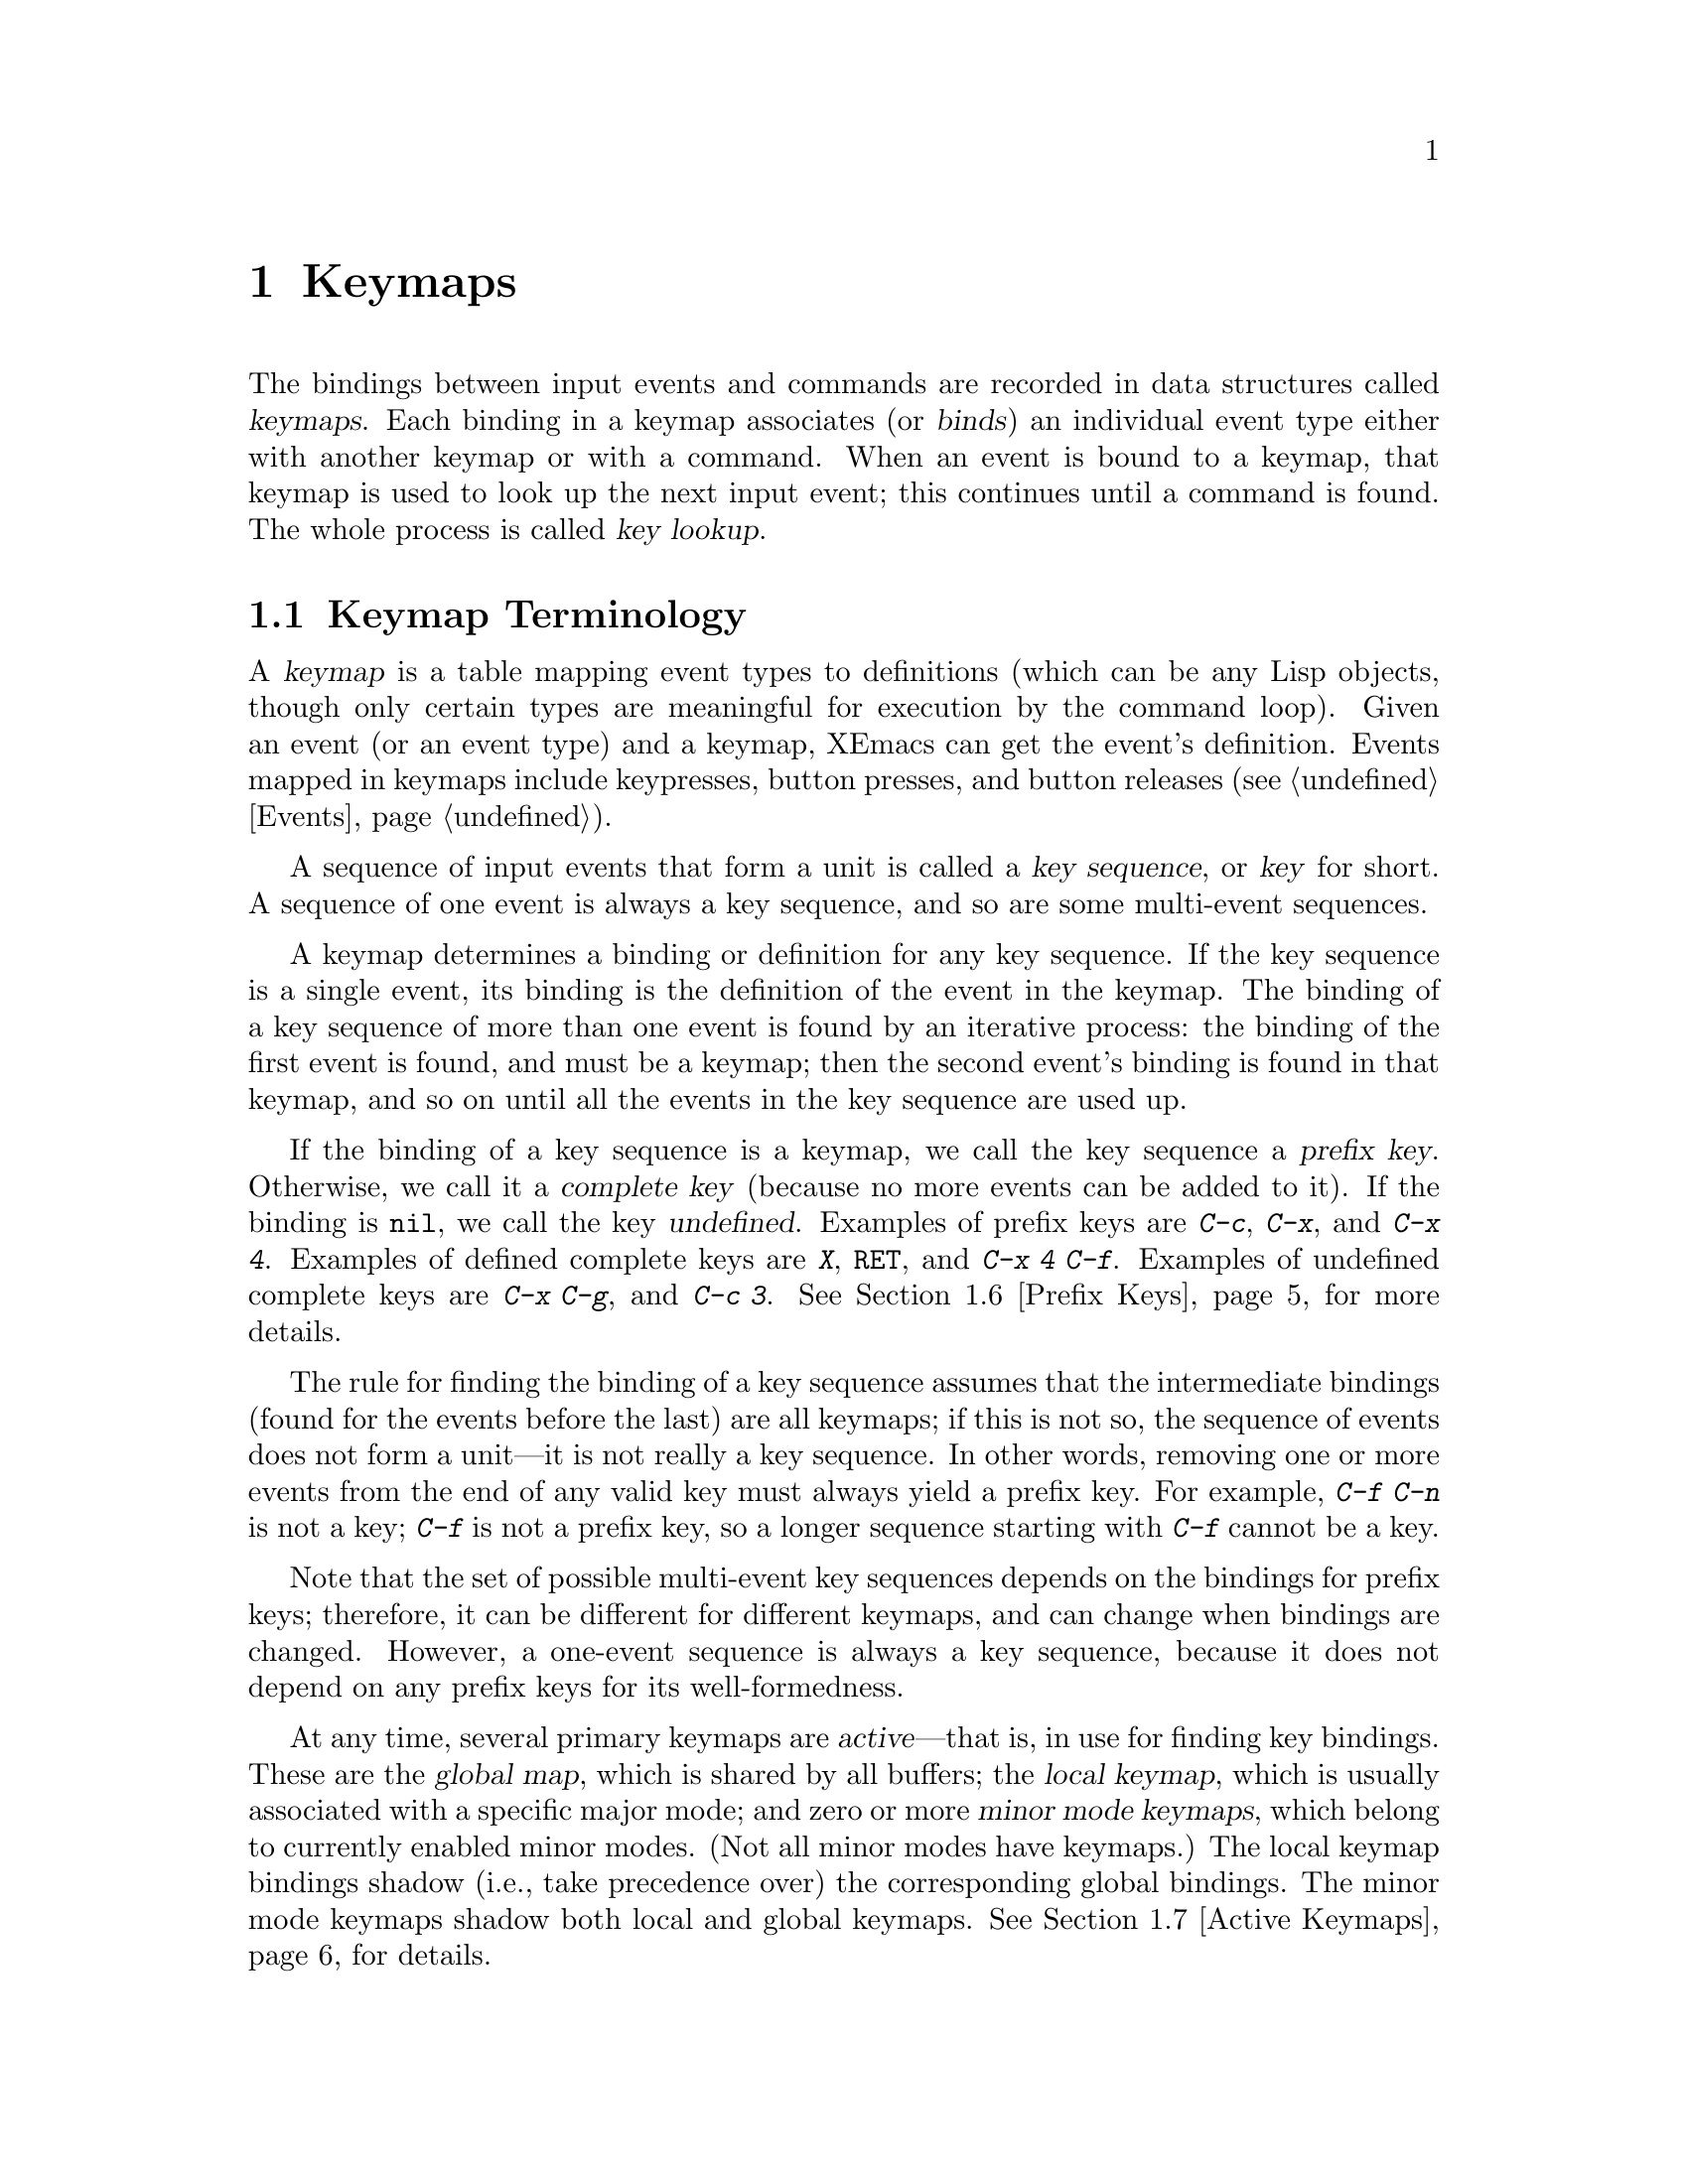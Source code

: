 @c -*-texinfo-*-
@c This is part of the XEmacs Lisp Reference Manual.
@c Copyright (C) 1990, 1991, 1992, 1993, 1994 Free Software Foundation, Inc.
@c Copyright (C) 1996 Ben Wing.
@c See the file lispref.texi for copying conditions.
@setfilename ../../info/keymaps.info
@node Keymaps, Menus, Command Loop, Top
@chapter Keymaps
@cindex keymap

@c This section is largely different from the one in FSF Emacs.

  The bindings between input events and commands are recorded in data
structures called @dfn{keymaps}.  Each binding in a keymap associates
(or @dfn{binds}) an individual event type either with another keymap or
with a command.  When an event is bound to a keymap, that keymap is
used to look up the next input event; this continues until a command
is found.  The whole process is called @dfn{key lookup}.

@menu
* Keymap Terminology::       Definitions of terms pertaining to keymaps.
* Format of Keymaps::        What a keymap looks like as a Lisp object.
* Creating Keymaps::         Functions to create and copy keymaps.
* Inheritance and Keymaps::  How one keymap can inherit the bindings
                                of another keymap.
* Key Sequences::            How to specify key sequences.
* Prefix Keys::              Defining a key with a keymap as its definition.
* Active Keymaps::           Each buffer has a local keymap
                                to override the standard (global) bindings.
                                A minor mode can also override them.
* Key Lookup::               How extracting elements from keymaps works.
* Functions for Key Lookup:: How to request key lookup.
* Changing Key Bindings::    Redefining a key in a keymap.
* Key Binding Commands::     Interactive interfaces for redefining keys.
* Scanning Keymaps::         Looking through all keymaps, for printing help.
* Other Keymap Functions::   Miscellaneous keymap functions.
@end menu

@node Keymap Terminology
@section Keymap Terminology
@cindex key
@cindex keystroke
@cindex key binding
@cindex binding of a key
@cindex complete key
@cindex undefined key

  A @dfn{keymap} is a table mapping event types to definitions (which
can be any Lisp objects, though only certain types are meaningful for
execution by the command loop).  Given an event (or an event type) and a
keymap, XEmacs can get the event's definition.  Events mapped in keymaps
include keypresses, button presses, and button releases
(@pxref{Events}).

  A sequence of input events that form a unit is called a
@dfn{key sequence}, or @dfn{key} for short.  A sequence of one event
is always a key sequence, and so are some multi-event sequences.

  A keymap determines a binding or definition for any key sequence.  If
the key sequence is a single event, its binding is the definition of the
event in the keymap.  The binding of a key sequence of more than one
event is found by an iterative process: the binding of the first event
is found, and must be a keymap; then the second event's binding is found
in that keymap, and so on until all the events in the key sequence are
used up.

  If the binding of a key sequence is a keymap, we call the key sequence
a @dfn{prefix key}.  Otherwise, we call it a @dfn{complete key} (because
no more events can be added to it).  If the binding is @code{nil},
we call the key @dfn{undefined}.  Examples of prefix keys are @kbd{C-c},
@kbd{C-x}, and @kbd{C-x 4}.  Examples of defined complete keys are
@kbd{X}, @key{RET}, and @kbd{C-x 4 C-f}.  Examples of undefined complete
keys are @kbd{C-x C-g}, and @kbd{C-c 3}.  @xref{Prefix Keys}, for more
details.

  The rule for finding the binding of a key sequence assumes that the
intermediate bindings (found for the events before the last) are all
keymaps; if this is not so, the sequence of events does not form a
unit---it is not really a key sequence.  In other words, removing one or
more events from the end of any valid key must always yield a prefix
key.  For example, @kbd{C-f C-n} is not a key; @kbd{C-f} is not a prefix
key, so a longer sequence starting with @kbd{C-f} cannot be a key.

  Note that the set of possible multi-event key sequences depends on the
bindings for prefix keys; therefore, it can be different for different
keymaps, and can change when bindings are changed.  However, a one-event
sequence is always a key sequence, because it does not depend on any
prefix keys for its well-formedness.

  At any time, several primary keymaps are @dfn{active}---that is, in
use for finding key bindings.  These are the @dfn{global map}, which is
shared by all buffers; the @dfn{local keymap}, which is usually
associated with a specific major mode; and zero or more @dfn{minor mode
keymaps}, which belong to currently enabled minor modes.  (Not all minor
modes have keymaps.)  The local keymap bindings shadow (i.e., take
precedence over) the corresponding global bindings.  The minor mode
keymaps shadow both local and global keymaps.  @xref{Active Keymaps},
for details.

@node Format of Keymaps
@section Format of Keymaps
@cindex format of keymaps
@cindex keymap format

  A keymap is a primitive type that associates events with their
bindings.  Note that this is different from Emacs 18 and FSF Emacs,
where keymaps are lists.

@defun keymapp object
This function returns @code{t} if @var{object} is a keymap, @code{nil}
otherwise.
@end defun

@node Creating Keymaps
@section Creating Keymaps
@cindex creating keymaps

  Here we describe the functions for creating keymaps.

@defun make-keymap &optional name
This function constructs and returns a new keymap object.  All entries
in it are @code{nil}, meaning ``command undefined''.

Optional argument @var{name} specifies a name to assign to the keymap,
as in @code{set-keymap-name}.  This name is only a debugging
convenience; it is not used except when printing the keymap.
@end defun

@defun make-sparse-keymap &optional name
This function constructs and returns a new keymap object.  All entries
in it are @code{nil}, meaning ``command undefined''.  The only
difference between this function and @code{make-keymap} is that this
function returns a ``smaller'' keymap (one that is expected to contain
fewer entries).  As keymaps dynamically resize, this distinction is not
great.

Optional argument @var{name} specifies a name to assign to the keymap,
as in @code{set-keymap-name}.  This name is only a debugging
convenience; it is not used except when printing the keymap.
@end defun

@defun set-keymap-name keymap new-name
This function assigns a ``name'' to a keymap.  The name is only a
debugging convenience; it is not used except when printing the keymap.
@end defun

@defun keymap-name keymap
This function returns the ``name'' of a keymap, as assigned using
@code{set-keymap-name}.
@end defun

@defun copy-keymap keymap
This function returns a copy of @var{keymap}.  Any keymaps that
appear directly as bindings in @var{keymap} are also copied recursively,
and so on to any number of levels.  However, recursive copying does not
take place when the definition of a character is a symbol whose function
definition is a keymap; the same symbol appears in the new copy.

@example
@group
(setq map (copy-keymap (current-local-map)))
@result{} #<keymap 3 entries 0x21f80>
@end group

@group
(eq map (current-local-map))
    @result{} nil
@end group
@ignore @c Doesn't work!
@group
(equal map (current-local-map))
    @result{} t
@end group
@end ignore
@end example
@end defun

@node Inheritance and Keymaps
@section Inheritance and Keymaps
@cindex keymap inheritance
@cindex inheriting a keymap's bindings
@cindex keymap parent
@cindex parent of a keymap

  A keymap can inherit the bindings of other keymaps.  The other
keymaps are called the keymap's @dfn{parents}, and are set with
@code{set-keymap-parents}.  When searching for a binding for a key
sequence in a particular keymap, that keymap itself will first be
searched; then, if no binding was found in the map and it has parents,
the first parent keymap will be searched; then that keymap's parent will
be searched, and so on, until either a binding for the key sequence is
found, or a keymap without a parent is encountered.  At this point,
the search will continue with the next parent of the most recently
encountered keymap that has another parent, etc.  Essentially, a
depth-first search of all the ancestors of the keymap is conducted.

@code{(current-global-map)} is the default parent of all keymaps.

@defun set-keymap-parents keymap parents
This function sets the parent keymaps of @var{keymap} to the list
@var{parents}.

If you change the bindings in one of the keymaps in @var{parents} using
@code{define-key} or other key-binding functions, these changes are
visible in @var{keymap} unless shadowed by bindings in that map or in
earlier-searched ancestors.  The converse is not true: if you use
@code{define-key} to change @var{keymap}, that affects the bindings in
that map, but has no effect on any of the keymaps in @var{parents}.
@end defun

@defun keymap-parents keymap
This function returns the list of parent keymaps of @var{keymap}, or
@code{nil} if @var{keymap} has no parents.
@end defun

  As an alternative to specifying a parent, you can also specify a
@dfn{default binding} that is used whenever a key is not otherwise bound
in the keymap.  This is useful for terminal emulators, for example,
which may want to trap all keystrokes and pass them on in some modified
format.  Note that if you specify a default binding for a keymap,
neither the keymap's parents nor the current global map are searched for
key bindings.

@defun set-keymap-default-binding keymap command
This function sets the default binding of @var{keymap} to @var{command},
or @code{nil} if no default is desired.
@end defun

@defun keymap-default-binding keymap
This function returns the default binding of @var{keymap}, or @code{nil}
if it has none.
@end defun

@node Key Sequences
@section Key Sequences
@cindex key sequences

  Contrary to popular belief, the world is not @sc{ascii}.  When running
under a window manager, XEmacs can tell the difference between, for
example, the keystrokes @kbd{control-h}, @kbd{control-shift-h}, and
@kbd{backspace}.  You can, in fact, bind different commands to each of
these.

  A @dfn{key sequence} is a set of keystrokes.  A @dfn{keystroke} is a
keysym and some set of modifiers (such as @key{CONTROL} and @key{META}).
A @dfn{keysym} is what is printed on the keys on your keyboard.

  A keysym may be represented by a symbol, or (if and only if it is
equivalent to an @sc{ascii} character in the range 32 - 255) by a
character or its equivalent @sc{ascii} code.  The @kbd{A} key may be
represented by the symbol @code{A}, the character @code{?A}, or by the
number 65.  The @kbd{break} key may be represented only by the symbol
@code{break}.

  A keystroke may be represented by a list: the last element of the list
is the key (a symbol, character, or number, as above) and the preceding
elements are the symbolic names of modifier keys (@key{CONTROL},
@key{META}, @key{SUPER}, @key{HYPER}, @key{ALT}, and @key{SHIFT}).
Thus, the sequence @kbd{control-b} is represented by the forms
@code{(control b)}, @code{(control ?b)}, and @code{(control 98)}.  A
keystroke may also be represented by an event object, as returned by the
@code{next-command-event} and @code{read-key-sequence} functions.

  Note that in this context, the keystroke @kbd{control-b} is @emph{not}
represented by the number 2 (the @sc{ascii} code for @samp{^B}) or the
character @code{?\^B}.  See below.

  The @key{SHIFT} modifier is somewhat of a special case.  You should
not (and cannot) use @code{(meta shift a)} to mean @code{(meta A)},
since for characters that have @sc{ascii} equivalents, the state of the
shift key is implicit in the keysym (@samp{a} vs. @samp{A}).  You also
cannot say @code{(shift =)} to mean @code{+}, as that sort of thing
varies from keyboard to keyboard.  The @key{SHIFT} modifier is for use
only with characters that do not have a second keysym on the same key,
such as @code{backspace} and @code{tab}.

  A key sequence is a vector of keystrokes.  As a degenerate case,
elements of this vector may also be keysyms if they have no modifiers.
That is, the @kbd{A} keystroke is represented by all of these forms:

@example
        A       ?A      65      (A)     (?A)    (65)
        [A]     [?A]    [65]    [(A)]   [(?A)]  [(65)]
@end example

the @kbd{control-a} keystroke is represented by these forms:

@example
        (control A)     (control ?A)    (control 65)
        [(control A)]   [(control ?A)]  [(control 65)]
@end example

the key sequence @kbd{control-c control-a} is represented by these
forms:

@example
        [(control c) (control a)]       [(control ?c) (control ?a)]
        [(control 99) (control 65)]     etc.
@end example

  Mouse button clicks work just like keypresses: @code{(control
button1)} means pressing the left mouse button while holding down the
control key.  @code{[(control c) (shift button3)]} means
@kbd{control-c}, hold @key{SHIFT}, click right.

  Commands may be bound to the mouse-button up-stroke rather than the
down-stroke as well.  @code{button1} means the down-stroke, and
@code{button1up} means the up-stroke.  Different commands may be bound
to the up and down strokes, though that is probably not what you want,
so be careful.

  For backward compatibility, a key sequence may also be represented by
a string.  In this case, it represents the key sequence(s) that would
produce that sequence of @sc{ascii} characters in a purely @sc{ascii}
world.  For example, a string containing the @sc{ascii} backspace
character, @code{"\^H"}, would represent two key sequences:
@code{(control h)} and @code{backspace}.  Binding a command to this will
actually bind both of those key sequences.  Likewise for the following
pairs:

@example
                control h       backspace
                control i       tab
                control m       return
                control j       linefeed
                control [       escape
                control @@      control space
@end example

  After binding a command to two key sequences with a form like

@example
        (define-key global-map "\^X\^I" 'command-1)
@end example

@noindent
it is possible to redefine only one of those sequences like so:

@example
        (define-key global-map [(control x) (control i)] 'command-2)
        (define-key global-map [(control x) tab] 'command-3)
@end example

  Of course, all of this applies only when running under a window
system.  If you're talking to XEmacs through a @sc{tty} connection, you
don't get any of these features.

@defun event-matches-key-specifier-p event key-specifier
This function returns non-@code{nil} if @var{event} matches
@var{key-specifier}, which can be any valid form representing a key
sequence.  This can be useful, e.g., to determine if the user pressed
@code{help-char} or @code{quit-char}.
@end defun

@node Prefix Keys
@section Prefix Keys
@cindex prefix key

  A @dfn{prefix key} has an associated keymap that defines what to do
with key sequences that start with the prefix key.  For example,
@kbd{C-x} is a prefix key, and it uses a keymap that is also stored in
the variable @code{ctl-x-map}.  Here is a list of the standard prefix
keys of XEmacs and their keymaps:

@itemize @bullet
@item
@cindex @kbd{C-h}
@code{help-map} is used for events that follow @kbd{C-h}.

@item
@cindex @kbd{C-c}
@vindex mode-specific-map
@code{mode-specific-map} is for events that follow @kbd{C-c}.  This
map is not actually mode specific; its name was chosen to be informative
for the user in @kbd{C-h b} (@code{display-bindings}), where it
describes the main use of the @kbd{C-c} prefix key.

@item
@cindex @kbd{C-x}
@vindex ctl-x-map
@findex Control-X-prefix
@code{ctl-x-map} is the map used for events that follow @kbd{C-x}.  This
map is also the function definition of @code{Control-X-prefix}.

@item
@cindex @kbd{C-x 4}
@vindex ctl-x-4-map
@code{ctl-x-4-map} is used for events that follow @kbd{C-x 4}.

@c Emacs 19 feature
@item
@cindex @kbd{C-x 5}
@vindex ctl-x-5-map
@code{ctl-x-5-map} is used for events that follow @kbd{C-x 5}.

@c Emacs 19 feature
@item
@cindex @kbd{C-x n}
@cindex @kbd{C-x r}
@cindex @kbd{C-x a}
The prefix keys @kbd{C-x n}, @kbd{C-x r} and @kbd{C-x a} use keymaps
that have no special name.

@item
@vindex esc-map
@findex ESC-prefix
@code{esc-map} is an evil hack that is present for compatibility
purposes with Emacs 18.  Defining a key in @code{esc-map} is equivalent
to defining the same key in @code{global-map} but with the @key{META}
prefix added.  You should @emph{not} use this in your code. (This map is
also the function definition of @code{ESC-prefix}.)
@end itemize

  The binding of a prefix key is the keymap to use for looking up the
events that follow the prefix key.  (It may instead be a symbol whose
function definition is a keymap.  The effect is the same, but the symbol
serves as a name for the prefix key.)  Thus, the binding of @kbd{C-x} is
the symbol @code{Control-X-prefix}, whose function definition is the
keymap for @kbd{C-x} commands.  (The same keymap is also the value of
@code{ctl-x-map}.)

  Prefix key definitions can appear in any active keymap.  The
definitions of @kbd{C-c}, @kbd{C-x}, @kbd{C-h} and @key{ESC} as prefix
keys appear in the global map, so these prefix keys are always
available.  Major and minor modes can redefine a key as a prefix by
putting a prefix key definition for it in the local map or the minor
mode's map.  @xref{Active Keymaps}.

  If a key is defined as a prefix in more than one active map, then its
various definitions are in effect merged: the commands defined in the
minor mode keymaps come first, followed by those in the local map's
prefix definition, and then by those from the global map.

  In the following example, we make @kbd{C-p} a prefix key in the local
keymap, in such a way that @kbd{C-p} is identical to @kbd{C-x}.  Then
the binding for @kbd{C-p C-f} is the function @code{find-file}, just
like @kbd{C-x C-f}.  The key sequence @kbd{C-p 6} is not found in any
active keymap.

@example
@group
(use-local-map (make-sparse-keymap))
    @result{} nil
@end group
@group
(local-set-key "\C-p" ctl-x-map)
    @result{} nil
@end group
@group
(key-binding "\C-p\C-f")
    @result{} find-file
@end group

@group
(key-binding "\C-p6")
    @result{} nil
@end group
@end example

@defun define-prefix-command symbol &optional mapvar
@cindex prefix command
This function defines @var{symbol} as a prefix command: it creates a
keymap and stores it as @var{symbol}'s function definition.
Storing the symbol as the binding of a key makes the key a prefix key
that has a name.  If optional argument @var{mapvar} is not specified,
it also sets @var{symbol} as a variable, to have the keymap as its
value. (If @var{mapvar} is given and is not @code{t}, its value is
stored as the value of @var{symbol}.) The function returns @var{symbol}.

  In Emacs version 18, only the function definition of @var{symbol} was
set, not the value as a variable.
@end defun

@node Active Keymaps
@section Active Keymaps
@cindex active keymap
@cindex global keymap
@cindex local keymap

  XEmacs normally contains many keymaps; at any given time, just a few of
them are @dfn{active} in that they participate in the interpretation
of user input.  These are the global keymap, the current buffer's
local keymap, and the keymaps of any enabled minor modes.

  The @dfn{global keymap} holds the bindings of keys that are defined
regardless of the current buffer, such as @kbd{C-f}.  The variable
@code{global-map} holds this keymap, which is always active.

  Each buffer may have another keymap, its @dfn{local keymap}, which may
contain new or overriding definitions for keys.  The current buffer's
local keymap is always active except when @code{overriding-local-map} or
@code{overriding-terminal-local-map} overrides it.  Extents and text
properties can specify an alternative local map for certain parts of the
buffer; see @ref{Extents and Events}.

  Each minor mode may have a keymap; if it does, the keymap is active
when the minor mode is enabled.

  The variable @code{overriding-local-map} and
@code{overriding-terminal-local-map}, if non-@code{nil}, specify other
local keymaps that override the buffer's local map and all the minor
mode keymaps.

  All the active keymaps are used together to determine what command to
execute when a key is entered.  XEmacs searches these maps one by one, in
order of decreasing precedence, until it finds a binding in one of the maps.

  More specifically:

  For key-presses, the order of keymaps searched is:

@itemize @bullet
@item
the @code{keymap} property of any extent(s) or text properties at point;
@item
any applicable minor-mode maps;
@item
the current local map of the current buffer;
@item
the current global map.
@end itemize

  For mouse-clicks, the order of keymaps searched is:

@itemize @bullet
@item
the current local map of the @code{mouse-grabbed-buffer} if any;
@item
the @code{keymap} property of any extent(s) at the position of the click
(this includes modeline extents);
@item
the @code{modeline-map} of the buffer corresponding to the modeline
under the mouse (if the click happened over a modeline);
@item
the value of @code{toolbar-map} in the current buffer (if the click
happened over a toolbar);
@item
the current local map of the buffer under the mouse (does not
apply to toolbar clicks);
@item
any applicable minor-mode maps;
@item
the current global map.
@end itemize

  Note that if @code{overriding-local-map} or
@code{overriding-terminal-local-map} is non-@code{nil}, @emph{only}
those two maps and the current global map are searched.

  The procedure for searching a single keymap is called
@dfn{key lookup}; see @ref{Key Lookup}.

@cindex major mode keymap
  Since every buffer that uses the same major mode normally uses the
same local keymap, you can think of the keymap as local to the mode.  A
change to the local keymap of a buffer (using @code{local-set-key}, for
example) is seen also in the other buffers that share that keymap.

  The local keymaps that are used for Lisp mode, C mode, and several
other major modes exist even if they have not yet been used.  These
local maps are the values of the variables @code{lisp-mode-map},
@code{c-mode-map}, and so on.  For most other modes, which are less
frequently used, the local keymap is constructed only when the mode is
used for the first time in a session.

  The minibuffer has local keymaps, too; they contain various completion
and exit commands.  @xref{Intro to Minibuffers}.

  @xref{Standard Keymaps}, for a list of standard keymaps.

@defun current-keymaps &optional event-or-keys
This function returns a list of the current keymaps that will be
searched for bindings.  This lists keymaps such as the current local map
and the minor-mode maps, but does not list the parents of those keymaps.
@var{event-or-keys} controls which keymaps will be listed.  If
@var{event-or-keys} is a mouse event (or a vector whose last element is
a mouse event), the keymaps for that mouse event will be listed.
Otherwise, the keymaps for key presses will be listed.
@end defun

@defvar global-map
This variable contains the default global keymap that maps XEmacs
keyboard input to commands.  The global keymap is normally this keymap.
The default global keymap is a full keymap that binds
@code{self-insert-command} to all of the printing characters.

It is normal practice to change the bindings in the global map, but you
should not assign this variable any value other than the keymap it starts
out with.
@end defvar

@defun current-global-map
This function returns the current global keymap.  This is the
same as the value of @code{global-map} unless you change one or the
other.

@example
@group
(current-global-map)
@result{} #<keymap global-map 639 entries 0x221>
@end group
@end example
@end defun

@defun current-local-map &optional buffer
This function returns @var{buffer}'s local keymap, or @code{nil}
if it has none.  @var{buffer} defaults to the current buffer.

In the following example, the keymap for the @samp{*scratch*} buffer
(using Lisp Interaction mode) has a number of entries, including one
prefix key, @kbd{C-x}.

@example
@group
(current-local-map)
@result{} #<keymap lisp-interaction-mode-map 5 entries 0x558>
(describe-bindings-internal (current-local-map))
@result{}  ; @r{Inserted into the buffer:}
backspace       backward-delete-char-untabify
linefeed        eval-print-last-sexp
delete          delete-char
C-j             eval-print-last-sexp
C-x             << Prefix Command >>
M-tab           lisp-complete-symbol
M-;             lisp-indent-for-comment
M-C-i           lisp-complete-symbol
M-C-q           indent-sexp
M-C-x           eval-defun
Alt-backspace   backward-kill-sexp
Alt-delete      kill-sexp
@end group

@group
C-x x           edebug-defun
@end group
@end example
@end defun

@defun current-minor-mode-maps
This function returns a list of the keymaps of currently enabled minor modes.
@end defun

@defun use-global-map keymap
This function makes @var{keymap} the new current global keymap.  It
returns @code{nil}.

It is very unusual to change the global keymap.
@end defun

@defun use-local-map keymap &optional buffer
This function makes @var{keymap} the new local keymap of @var{buffer}.
@var{buffer} defaults to the current buffer.  If @var{keymap} is
@code{nil}, then the buffer has no local keymap.  @code{use-local-map}
returns @code{nil}.  Most major mode commands use this function.
@end defun

@c Emacs 19 feature
@defvar minor-mode-map-alist
This variable is an alist describing keymaps that may or may not be
active according to the values of certain variables.  Its elements look
like this:

@example
(@var{variable} . @var{keymap})
@end example

The keymap @var{keymap} is active whenever @var{variable} has a
non-@code{nil} value.  Typically @var{variable} is the variable that
enables or disables a minor mode.  @xref{Keymaps and Minor Modes}.

Note that elements of @code{minor-mode-map-alist} do not have the same
structure as elements of @code{minor-mode-alist}.  The map must be the
@sc{cdr} of the element; a list with the map as the second element will
not do.

What's more, the keymap itself must appear in the @sc{cdr}.  It does not
work to store a variable in the @sc{cdr} and make the map the value of
that variable.

When more than one minor mode keymap is active, their order of priority
is the order of @code{minor-mode-map-alist}.  But you should design
minor modes so that they don't interfere with each other.  If you do
this properly, the order will not matter.

See also @code{minor-mode-key-binding}, above.  See @ref{Keymaps and
Minor Modes}, for more information about minor modes.
@end defvar

@defvar modeline-map
This variable holds the keymap consulted for mouse-clicks on the
modeline of a window.  This variable may be buffer-local; its value will
be looked up in the buffer of the window whose modeline was clicked
upon.
@end defvar

@defvar toolbar-map
This variable holds the keymap consulted for mouse-clicks over a
toolbar.
@end defvar

@defvar mouse-grabbed-buffer
If non-@code{nil}, a buffer which should be consulted first for all
mouse activity.  When a mouse-click is processed, it will first be
looked up in the local-map of this buffer, and then through the normal
mechanism if there is no binding for that click.  This buffer's value of
@code{mode-motion-hook} will be consulted instead of the
@code{mode-motion-hook} of the buffer of the window under the mouse.
You should @emph{bind} this, not set it.
@end defvar

@defvar overriding-local-map
If non-@code{nil}, this variable holds a keymap to use instead of the
buffer's local keymap and instead of all the minor mode keymaps.  This
keymap, if any, overrides all other maps that would have been active,
except for the current global map.
@end defvar

@defvar overriding-terminal-local-map
If non-@code{nil}, this variable holds a keymap to use instead of the
buffer's local keymap and instead of all the minor mode keymaps, but for
the selected console only. (In other words, this variable is always
console-local; putting a keymap here only applies to keystrokes coming
from the selected console.  @xref{Consoles and Devices}.) This keymap,
if any, overrides all other maps that would have been active, except for
the current global map.
@end defvar

@node Key Lookup
@section Key Lookup
@cindex key lookup
@cindex keymap entry

  @dfn{Key lookup} is the process of finding the binding of a key
sequence from a given keymap.  Actual execution of the binding is not
part of key lookup.

  Key lookup uses just the event type of each event in the key
sequence; the rest of the event is ignored.  In fact, a key sequence
used for key lookup may designate mouse events with just their types
(symbols) instead of with entire mouse events (lists).  @xref{Events}.
Such a pseudo-key-sequence is insufficient for @code{command-execute},
but it is sufficient for looking up or rebinding a key.

  When the key sequence consists of multiple events, key lookup
processes the events sequentially: the binding of the first event is
found, and must be a keymap; then the second event's binding is found in
that keymap, and so on until all the events in the key sequence are used
up.  (The binding thus found for the last event may or may not be a
keymap.)  Thus, the process of key lookup is defined in terms of a
simpler process for looking up a single event in a keymap.  How that is
done depends on the type of object associated with the event in that
keymap.

  Let's use the term @dfn{keymap entry} to describe the value found by
looking up an event type in a keymap.  (This doesn't include the item
string and other extra elements in menu key bindings because
@code{lookup-key} and other key lookup functions don't include them in
the returned value.)  While any Lisp object may be stored in a keymap as
a keymap entry, not all make sense for key lookup.  Here is a list of
the meaningful kinds of keymap entries:

@table @asis
@item @code{nil}
@cindex @code{nil} in keymap
@code{nil} means that the events used so far in the lookup form an
undefined key.  When a keymap fails to mention an event type at all, and
has no default binding, that is equivalent to a binding of @code{nil}
for that event type.

@item @var{keymap}
@cindex keymap in keymap
The events used so far in the lookup form a prefix key.  The next
event of the key sequence is looked up in @var{keymap}.

@item @var{command}
@cindex command in keymap
The events used so far in the lookup form a complete key,
and @var{command} is its binding.  @xref{What Is a Function}.

@item @var{array}
@cindex string in keymap
The array (either a string or a vector) is a keyboard macro.  The events
used so far in the lookup form a complete key, and the array is its
binding.  See @ref{Keyboard Macros}, for more information. (Note that
you cannot use a shortened form of a key sequence here, such as
@code{(control y)}; you must use the full form @code{[(control y)]}.
@xref{Key Sequences}.)

@item @var{list}
@cindex list in keymap
The meaning of a list depends on the types of the elements of the list.

@itemize @bullet
@item
@cindex @code{lambda} in keymap
If the @sc{car} of @var{list} is @code{lambda}, then the list is a
lambda expression.  This is presumed to be a command, and is treated as
such (see above).

@item
If the @sc{car} of @var{list} is a keymap and the @sc{cdr} is an event
type, then this is an @dfn{indirect entry}:

@example
(@var{othermap} . @var{othertype})
@end example

When key lookup encounters an indirect entry, it looks up instead the
binding of @var{othertype} in @var{othermap} and uses that.

This feature permits you to define one key as an alias for another key.
For example, an entry whose @sc{car} is the keymap called @code{esc-map}
and whose @sc{cdr} is 32 (the code for @key{SPC}) means, ``Use the global
binding of @kbd{Meta-@key{SPC}}, whatever that may be.''
@end itemize

@item @var{symbol}
@cindex symbol in keymap
The function definition of @var{symbol} is used in place of
@var{symbol}.  If that too is a symbol, then this process is repeated,
any number of times.  Ultimately this should lead to an object that is
a keymap, a command or a keyboard macro.  A list is allowed if it is a
keymap or a command, but indirect entries are not understood when found
via symbols.

Note that keymaps and keyboard macros (strings and vectors) are not
valid functions, so a symbol with a keymap, string, or vector as its
function definition is invalid as a function.  It is, however, valid as
a key binding.  If the definition is a keyboard macro, then the symbol
is also valid as an argument to @code{command-execute}
(@pxref{Interactive Call}).

@cindex @code{undefined} in keymap
The symbol @code{undefined} is worth special mention: it means to treat
the key as undefined.  Strictly speaking, the key is defined, and its
binding is the command @code{undefined}; but that command does the same
thing that is done automatically for an undefined key: it rings the bell
(by calling @code{ding}) but does not signal an error.

@cindex preventing prefix key
@code{undefined} is used in local keymaps to override a global key
binding and make the key ``undefined'' locally.  A local binding of
@code{nil} would fail to do this because it would not override the
global binding.

@item @var{anything else}
If any other type of object is found, the events used so far in the
lookup form a complete key, and the object is its binding, but the
binding is not executable as a command.
@end table

  In short, a keymap entry may be a keymap, a command, a keyboard macro,
a symbol that leads to one of them, or an indirection or @code{nil}.

@node Functions for Key Lookup
@section Functions for Key Lookup

  Here are the functions and variables pertaining to key lookup.

@defun lookup-key keymap key &optional accept-defaults
This function returns the definition of @var{key} in @var{keymap}.  If
the string or vector @var{key} is not a valid key sequence according to
the prefix keys specified in @var{keymap} (which means it is ``too
long'' and has extra events at the end), then the value is a number, the
number of events at the front of @var{key} that compose a complete key.

@c Emacs 19 feature
If @var{accept-defaults} is non-@code{nil}, then @code{lookup-key}
considers default bindings as well as bindings for the specific events
in @var{key}.  Otherwise, @code{lookup-key} reports only bindings for
the specific sequence @var{key}, ignoring default bindings except when
you explicitly ask about them.

All the other functions described in this chapter that look up keys use
@code{lookup-key}.

@example
@group
(lookup-key (current-global-map) "\C-x\C-f")
    @result{} find-file
@end group
@group
(lookup-key (current-global-map) "\C-x\C-f12345")
    @result{} 2
@end group
@end example

  If @var{key} begins with the character whose value is contained in
@code{meta-prefix-char}, that character is implicitly removed and the
@key{META} modifier added to the key.  Thus, the first example below is
handled by conversion into the second example.

@example
@group
(lookup-key (current-global-map) "\ef")
    @result{} forward-word
@end group
@group
(lookup-key (current-global-map) "\M-f")
    @result{} forward-word
@end group
@end example

Unlike @code{read-key-sequence}, this function does not modify the
specified events in ways that discard information (@pxref{Key Sequence
Input}).  In particular, it does not convert letters to lower case.
@end defun

@deffn Command undefined
Used in keymaps to undefine keys.  If a key sequence is defined to this,
invoking this key sequence causes a ``key undefined'' error, just as if
the key sequence had no binding.
@end deffn

@defun key-binding key &optional accept-defaults
This function returns the binding for @var{key} in the current
keymaps, trying all the active keymaps.  The result is @code{nil} if
@var{key} is undefined in the keymaps.

@c Emacs 19 feature
The argument @var{accept-defaults} controls checking for default
bindings, as in @code{lookup-key} (above).

@example
@group
(key-binding "\C-x\C-f")
    @result{} find-file
(key-binding '(control home))
    @result{} beginning-of-buffer
(key-binding [escape escape escape])
    @result{} keyboard-escape-quit
@end group
@end example
@end defun

@defun local-key-binding keys &optional accept-defaults
This function returns the binding for @var{keys} in the current
local keymap, or @code{nil} if it is undefined there.

@c Emacs 19 feature
The argument @var{accept-defaults} controls checking for default bindings,
as in @code{lookup-key} (above).
@end defun

@defun global-key-binding keys &optional accept-defaults
This function returns the binding for command @var{keys} in the
current global keymap, or @code{nil} if it is undefined there.

@c Emacs 19 feature
The argument @var{accept-defaults} controls checking for default bindings,
as in @code{lookup-key} (above).
@end defun

@c Emacs 19 feature
@defun minor-mode-key-binding key &optional accept-defaults
This function returns a list of all the active minor mode bindings of
@var{key}.  More precisely, it returns an alist of pairs
@code{(@var{modename} . @var{binding})}, where @var{modename} is the
variable that enables the minor mode, and @var{binding} is @var{key}'s
binding in that mode.  If @var{key} has no minor-mode bindings, the
value is @code{nil}.

If the first binding is not a prefix command, all subsequent bindings
from other minor modes are omitted, since they would be completely
shadowed.  Similarly, the list omits non-prefix bindings that follow
prefix bindings.

The argument @var{accept-defaults} controls checking for default
bindings, as in @code{lookup-key} (above).
@end defun

@defvar meta-prefix-char
@cindex @key{ESC}
This variable is the meta-prefix character code.  It is used when
translating a two-character sequence to a meta character so it can be
looked up in a keymap.  For useful results, the value should be a prefix
event (@pxref{Prefix Keys}).  The default value is @code{?\^[} (integer
27), which is the @sc{ascii} character usually produced by the @key{ESC}
key.

  As long as the value of @code{meta-prefix-char} remains @code{?\^[},
key lookup translates @kbd{@key{ESC} b} into @kbd{M-b}, which is
normally defined as the @code{backward-word} command.  However, if you
set @code{meta-prefix-char} to @code{?\^X} (i.e. the keystroke
@kbd{C-x}) or its equivalent @sc{ascii} code @code{24}, then XEmacs will
translate @kbd{C-x b} (whose standard binding is the
@code{switch-to-buffer} command) into @kbd{M-b}.

@smallexample
@group
meta-prefix-char                    ; @r{The default value.}
     @result{} ?\^[   ; @r{Under XEmacs 20.}
     @result{} 27     ; @r{Under XEmacs 19.}
@end group
@group
(key-binding "\eb")
     @result{} backward-word
@end group
@group
?\C-x                               ; @r{The print representation}
                                           ;   @r{of a character.}
     @result{} ?\^X   ; @r{Under XEmacs 20.}
     @result{} 24     ; @r{Under XEmacs 19.}
@end group
@group
(setq meta-prefix-char 24)
     @result{} 24
@end group
@group
(key-binding "\C-xb")
     @result{} backward-word            ; @r{Now, typing @kbd{C-x b} is}
                                    ;   @r{like typing @kbd{M-b}.}

(setq meta-prefix-char ?\e)          ; @r{Avoid confusion!}
                                     ; @r{Restore the default value!}
     @result{} ?\^[   ; @r{Under XEmacs 20.}
     @result{} 27     ; @r{Under XEmacs 19.}
@end group
@end smallexample
@end defvar

@node Changing Key Bindings
@section Changing Key Bindings
@cindex changing key bindings
@cindex rebinding

  The way to rebind a key is to change its entry in a keymap.  If you
change a binding in the global keymap, the change is effective in all
buffers (though it has no direct effect in buffers that shadow the
global binding with a local one).  If you change the current buffer's
local map, that usually affects all buffers using the same major mode.
The @code{global-set-key} and @code{local-set-key} functions are
convenient interfaces for these operations (@pxref{Key Binding
Commands}).  You can also use @code{define-key}, a more general
function; then you must specify explicitly the map to change.

  The way to specify the key sequence that you want to rebind is
described above (@pxref{Key Sequences}).

  For the functions below, an error is signaled if @var{keymap} is not a
keymap or if @var{key} is not a string or vector representing a key
sequence.  You can use event types (symbols) as shorthand for events
that are lists.

@defun define-key keymap key binding
This function sets the binding for @var{key} in @var{keymap}.  (If
@var{key} is more than one event long, the change is actually made
in another keymap reached from @var{keymap}.)  The argument
@var{binding} can be any Lisp object, but only certain types are
meaningful.  (For a list of meaningful types, see @ref{Key Lookup}.)
The value returned by @code{define-key} is @var{binding}.

@cindex invalid prefix key error
@cindex key sequence error
Every prefix of @var{key} must be a prefix key (i.e., bound to a
keymap) or undefined; otherwise an error is signaled.

If some prefix of @var{key} is undefined, then @code{define-key} defines
it as a prefix key so that the rest of @var{key} may be defined as
specified.
@end defun

  Here is an example that creates a sparse keymap and makes a number of
bindings in it:

@smallexample
@group
(setq map (make-sparse-keymap))
    @result{} #<keymap 0 entries 0xbee>
@end group
@group
(define-key map "\C-f" 'forward-char)
    @result{} forward-char
@end group
@group
map
    @result{} #<keymap 1 entry 0xbee>
(describe-bindings-internal map)
@result{}   ; @r{(Inserted in buffer)}
C-f             forward-char
@end group

@group
;; @r{Build sparse submap for @kbd{C-x} and bind @kbd{f} in that.}
(define-key map "\C-xf" 'forward-word)
    @result{} forward-word
@end group
@group
map
    @result{} #<keymap 2 entries 0xbee>
(describe-bindings-internal map)
@result{}   ; @r{(Inserted in buffer)}
C-f             forward-char
C-x             << Prefix Command >>

C-x f           forward-word
@end group

@group
;; @r{Bind @kbd{C-p} to the @code{ctl-x-map}.}
(define-key map "\C-p" ctl-x-map)
;; @code{ctl-x-map}
@result{} #<keymap Control-X-prefix 77 entries 0x3bf>
@end group

@group
;; @r{Bind @kbd{C-f} to @code{foo} in the @code{ctl-x-map}.}
(define-key map "\C-p\C-f" 'foo)
@result{} foo
@end group
@group
map
    @result{} #<keymap 3 entries 0xbee>
(describe-bindings-internal map)
@result{}   ; @r{(Inserted in buffer)}
C-f             forward-char
C-p             << Prefix command Control-X-prefix >>
C-x             << Prefix Command >>

C-p tab         indent-rigidly
C-p $           set-selective-display
C-p '           expand-abbrev
C-p (           start-kbd-macro
C-p )           end-kbd-macro
   @dots{}
C-p C-x         exchange-point-and-mark
C-p C-z         suspend-or-iconify-emacs
C-p M-escape    repeat-complex-command
C-p M-C-[       repeat-complex-command

C-x f           forward-word

C-p 4 .         find-tag-other-window
   @dots{}
C-p 4 C-o       display-buffer

C-p 5 0         delete-frame
   @dots{}
C-p 5 C-f       find-file-other-frame

   @dots{}

C-p a i g       inverse-add-global-abbrev
C-p a i l       inverse-add-mode-abbrev
@end group
@end smallexample

@noindent
Note that storing a new binding for @kbd{C-p C-f} actually works by
changing an entry in @code{ctl-x-map}, and this has the effect of
changing the bindings of both @kbd{C-p C-f} and @kbd{C-x C-f} in the
default global map.

@defun substitute-key-definition olddef newdef keymap &optional oldmap prefix
@cindex replace bindings
This function replaces @var{olddef} with @var{newdef} for any keys in
@var{keymap} that were bound to @var{olddef}.  In other words,
@var{olddef} is replaced with @var{newdef} wherever it appears.  Prefix
keymaps are checked recursively.

The function returns @code{nil}.

For example, this redefines @kbd{C-x C-f}, if you do it in an XEmacs with
standard bindings:

@smallexample
@group
(substitute-key-definition
 'find-file 'find-file-read-only (current-global-map))
@end group
@end smallexample

@c Emacs 19 feature
If @var{oldmap} is non-@code{nil}, then its bindings determine which
keys to rebind.  The rebindings still happen in @var{keymap}, not in
@var{oldmap}.  Thus, you can change one map under the control of the
bindings in another.  For example,

@smallexample
(substitute-key-definition
  'delete-backward-char 'my-funny-delete
  my-map global-map)
@end smallexample

@noindent
puts the special deletion command in @code{my-map} for whichever keys
are globally bound to the standard deletion command.

If argument @var{prefix} is non-@code{nil}, then only those occurrences
of @var{olddef} found in keymaps accessible through the keymap bound to
@var{prefix} in @var{keymap} are redefined.  See also
@code{accessible-keymaps}.

@ignore
@c Emacs 18 only
Prefix keymaps that appear within @var{keymap} are not checked
recursively for keys bound to @var{olddef}; they are not changed at all.
Perhaps it would be better to check nested keymaps recursively.
@end ignore

@ignore @c #### fix this up.
Here is an example showing a keymap before and after substitution:

@smallexample
@group
(setq map '(keymap
            (?1 . olddef-1)
            (?2 . olddef-2)
            (?3 . olddef-1)))
@result{} (keymap (49 . olddef-1) (50 . olddef-2) (51 . olddef-1))
@end group

@group
(substitute-key-definition 'olddef-1 'newdef map)
@result{} nil
@end group
@group
map
@result{} (keymap (49 . newdef) (50 . olddef-2) (51 . newdef))
@end group
@end smallexample
@end ignore
@end defun

@defun suppress-keymap keymap &optional nodigits
@cindex @code{self-insert-command} override
This function changes the contents of the full keymap @var{keymap} by
making all the printing characters undefined.  More precisely, it binds
them to the command @code{undefined}.  This makes ordinary insertion of
text impossible.  @code{suppress-keymap} returns @code{nil}.

If @var{nodigits} is @code{nil}, then @code{suppress-keymap} defines
digits to run @code{digit-argument}, and @kbd{-} to run
@code{negative-argument}.  Otherwise it makes them undefined like the
rest of the printing characters.

@cindex yank suppression
@cindex @code{quoted-insert} suppression
The @code{suppress-keymap} function does not make it impossible to
modify a buffer, as it does not suppress commands such as @code{yank}
and @code{quoted-insert}.  To prevent any modification of a buffer, make
it read-only (@pxref{Read Only Buffers}).

Since this function modifies @var{keymap}, you would normally use it
on a newly created keymap.  Operating on an existing keymap
that is used for some other purpose is likely to cause trouble; for
example, suppressing @code{global-map} would make it impossible to use
most of XEmacs.

Most often, @code{suppress-keymap} is used to initialize local
keymaps of modes such as Rmail and Dired where insertion of text is not
desirable and the buffer is read-only.  Here is an example taken from
the file @file{emacs/lisp/dired.el}, showing how the local keymap for
Dired mode is set up:

@smallexample
@group
  @dots{}
  (setq dired-mode-map (make-keymap))
  (suppress-keymap dired-mode-map)
  (define-key dired-mode-map "r" 'dired-rename-file)
  (define-key dired-mode-map "\C-d" 'dired-flag-file-deleted)
  (define-key dired-mode-map "d" 'dired-flag-file-deleted)
  (define-key dired-mode-map "v" 'dired-view-file)
  (define-key dired-mode-map "e" 'dired-find-file)
  (define-key dired-mode-map "f" 'dired-find-file)
  @dots{}
@end group
@end smallexample
@end defun

@node Key Binding Commands
@section Commands for Binding Keys

  This section describes some convenient interactive interfaces for
changing key bindings.  They work by calling @code{define-key}.

  People often use @code{global-set-key} in their @file{.emacs} file for
simple customization.  For example,

@smallexample
(global-set-key "\C-x\C-\\" 'next-line)
@end smallexample

@noindent
or

@smallexample
(global-set-key [(control ?x) (control ?\\)] 'next-line)
@end smallexample

@noindent
or

@smallexample
(global-set-key [?\C-x ?\C-\\] 'next-line)
@end smallexample

@noindent
redefines @kbd{C-x C-\} to move down a line.

@smallexample
(global-set-key [(meta button1)] 'mouse-set-point)
@end smallexample

@noindent
redefines the first (leftmost) mouse button, typed with the Meta key, to
set point where you click.

@deffn Command global-set-key key definition
This function sets the binding of @var{key} in the current global map
to @var{definition}.

@smallexample
@group
(global-set-key @var{key} @var{definition})
@equiv{}
(define-key (current-global-map) @var{key} @var{definition})
@end group
@end smallexample
@end deffn

@deffn Command global-unset-key key
@cindex unbinding keys
This function removes the binding of @var{key} from the current
global map.

One use of this function is in preparation for defining a longer key
that uses @var{key} as a prefix---which would not be allowed if
@var{key} has a non-prefix binding.  For example:

@smallexample
@group
(global-unset-key "\C-l")
    @result{} nil
@end group
@group
(global-set-key "\C-l\C-l" 'redraw-display)
    @result{} nil
@end group
@end smallexample

This function is implemented simply using @code{define-key}:

@smallexample
@group
(global-unset-key @var{key})
@equiv{}
(define-key (current-global-map) @var{key} nil)
@end group
@end smallexample
@end deffn

@deffn Command local-set-key key definition
This function sets the binding of @var{key} in the current local
keymap to @var{definition}.

@smallexample
@group
(local-set-key @var{key} @var{definition})
@equiv{}
(define-key (current-local-map) @var{key} @var{definition})
@end group
@end smallexample
@end deffn

@deffn Command local-unset-key key
This function removes the binding of @var{key} from the current
local map.

@smallexample
@group
(local-unset-key @var{key})
@equiv{}
(define-key (current-local-map) @var{key} nil)
@end group
@end smallexample
@end deffn

@node Scanning Keymaps
@section Scanning Keymaps

  This section describes functions used to scan all the current keymaps,
or all keys within a keymap, for the sake of printing help information.

@defun accessible-keymaps keymap &optional prefix
This function returns a list of all the keymaps that can be accessed
(via prefix keys) from @var{keymap}.  The value is an association list
with elements of the form @code{(@var{key} .@: @var{map})}, where
@var{key} is a prefix key whose definition in @var{keymap} is
@var{map}.

The elements of the alist are ordered so that the @var{key} increases
in length.  The first element is always @code{([] .@: @var{keymap})},
because the specified keymap is accessible from itself with a prefix of
no events.

If @var{prefix} is given, it should be a prefix key sequence; then
@code{accessible-keymaps} includes only the submaps whose prefixes start
with @var{prefix}.  These elements look just as they do in the value of
@code{(accessible-keymaps)}; the only difference is that some elements
are omitted.

  In the example below, the returned alist indicates that the key
@kbd{C-x}, which is displayed as @samp{[(control x)]}, is a prefix key
whose definition is the keymap @code{#<keymap ((control x) #<keymap
emacs-lisp-mode-map 8 entries 0x546>) 1 entry 0x8a2>}. (The strange
notation for the keymap's name indicates that this is an internal submap
of @code{emacs-lisp-mode-map}.  This is because
@code{lisp-interaction-mode-map} has set up @code{emacs-lisp-mode-map}
as its parent, and @code{lisp-interaction-mode-map} defines no key
sequences beginning with @kbd{C-x}.)

@smallexample
@group
(current-local-map)
@result{} #<keymap lisp-interaction-mode-map 5 entries 0x558>
(accessible-keymaps (current-local-map))
@result{}(([] . #<keymap lisp-interaction-mode-map 5 entries 0x558>)
    ([(control x)] .
     #<keymap ((control x) #<keymap emacs-lisp-mode-map 8 entries 0x546>)
              1 entry 0x8a2>))
@end group
@end smallexample

  The following example shows the results of calling
@code{accessible-keymaps} on a large, complex keymap.  Notice how
some keymaps were given explicit names using @code{set-keymap-name};
those submaps without explicit names are given descriptive names
indicating their relationship to their enclosing keymap.

@smallexample
@group
(accessible-keymaps (current-global-map))
@result{} (([] . #<keymap global-map 639 entries 0x221>)
   ([(control c)] . #<keymap mode-specific-command-prefix 1 entry 0x3cb>)
   ([(control h)] . #<keymap help-map 33 entries 0x4ec>)
   ([(control x)] . #<keymap Control-X-prefix 77 entries 0x3bf>)
   ([(meta escape)] .
      #<keymap ((meta escape) #<keymap global-map 639 entries 0x221>)
               3 entries 0x3e0>)
   ([(meta control \[)] .
      #<keymap ((meta escape) #<keymap global-map 639 entries 0x221>)
               3 entries 0x3e0>)
   ([f1] . #<keymap help-map 33 entries 0x4ec>)
   ([(control x) \4] . #<keymap ctl-x-4-prefix 9 entries 0x3c5>)
   ([(control x) \5] . #<keymap ctl-x-5-prefix 8 entries 0x3c8>)
   ([(control x) \6] . #<keymap 13 entries 0x4d2>)
   ([(control x) a] .
      #<keymap (a #<keymap Control-X-prefix 77 entries 0x3bf>)
               8 entries 0x3ef>)
   ([(control x) n] . #<keymap narrowing-prefix 3 entries 0x3dd>)
   ([(control x) r] . #<keymap rectangle-prefix 18 entries 0x3e9>)
   ([(control x) v] . #<keymap vc-prefix-map 13 entries 0x60e>)
   ([(control x) a i] .
     #<keymap (i #<keymap (a #<keymap Control-X-prefix 77 entries 0x3bf>)
                          8 entries 0x3ef>)
              2 entries 0x3f5>))
@end group
@end smallexample
@end defun

@defun map-keymap function keymap &optional sort-first
This function applies @var{function} to each element of @var{keymap}.
@var{function} will be called with two arguments: a key-description
list, and the binding.  The order in which the elements of the keymap
are passed to the function is unspecified.  If the function inserts new
elements into the keymap, it may or may not be called with them later.
No element of the keymap will ever be passed to the function more than
once.

The function will not be called on elements of this keymap's parents
(@pxref{Inheritance and Keymaps}) or upon keymaps which are contained
within this keymap (multi-character definitions).  It will be called on
@key{META} characters since they are not really two-character sequences.

If the optional third argument @var{sort-first} is non-@code{nil}, then
the elements of the keymap will be passed to the mapper function in a
canonical order.  Otherwise, they will be passed in hash (that is,
random) order, which is faster.
@end defun

@defun keymap-fullness keymap
This function returns the number of bindings in the keymap.
@end defun

@defun where-is-internal definition &optional keymaps firstonly noindirect event-or-keys
This function returns a list of key sequences (of any length) that are
bound to @var{definition} in a set of keymaps.

The argument @var{definition} can be any object; it is compared with all
keymap entries using @code{eq}.

@var{keymaps} can be either a keymap (meaning search in that keymap and the
current global keymap) or a list of keymaps (meaning search in exactly
those keymaps and no others).  If @var{keymaps} is nil, search in the currently
applicable maps for @var{event-or-keys}.

If @var{keymaps} is a keymap, then the maps searched are @var{keymaps} and
the global keymap.  If @var{keymaps} is a list of keymaps, then the maps
searched are exactly those keymaps, and no others.  If @var{keymaps} is
@code{nil}, then the maps used are the current active keymaps for
@var{event-or-keys} (this is equivalent to specifying
@code{(current-keymaps @var{event-or-keys})} as the argument to
@var{keymaps}).

If @var{firstonly} is non-@code{nil}, then the value is a single
vector representing the first key sequence found, rather than a list of
all possible key sequences.
@ignore @c #### Should fix where-is to be more like FSF
If @var{firstonly} is @code{non-ascii}, then the value is a single
string representing the first key sequence found, rather than a list of
all possible key sequences.  If @var{firstonly} is @code{t}, then the
value is the first key sequence, except that key sequences consisting
entirely of @sc{ascii} characters (or meta variants of @sc{ascii}
characters) are preferred to all other key sequences.
@end ignore

If @var{noindirect} is non-@code{nil}, @code{where-is-internal} doesn't
follow indirect keymap bindings.  This makes it possible to search for
an indirect definition itself.

This function is used by @code{where-is} (@pxref{Help, , Help, xemacs,
The XEmacs Lisp Reference Manual}).

@smallexample
@group
(where-is-internal 'describe-function)
    @result{} ([(control h) d] [(control h) f] [f1 d] [f1 f])
@end group
@end smallexample
@end defun

@defun describe-bindings-internal map &optional all shadow prefix mouse-only-p
This function inserts (into the current buffer) a list of all defined
keys and their definitions in @var{map}.  Optional second argument
@var{all} says whether to include even ``uninteresting'' definitions,
i.e.  symbols with a non-@code{nil} @code{suppress-keymap} property.
Third argument @var{shadow} is a list of keymaps whose bindings shadow
those of map; if a binding is present in any shadowing map, it is not
printed.  Fourth argument @var{prefix}, if non-@code{nil}, should be a
key sequence; only bindings which start with that key sequence will be
printed.  Fifth argument @var{mouse-only-p} says to only print bindings
for mouse clicks.
@end defun

  @code{describe-bindings-internal} is used to implement the
help command @code{describe-bindings}.

@deffn Command describe-bindings &optional prefix mouse-only-p
This function creates a listing of all defined keys and their
definitions.  It writes the listing in a buffer named @samp{*Help*} and
displays it in a window.

If optional argument @var{prefix} is non-@code{nil}, it should be a
prefix key; then the listing includes only keys that start with
@var{prefix}.

When several characters with consecutive @sc{ascii} codes have the
same definition, they are shown together, as
@samp{@var{firstchar}..@var{lastchar}}.  In this instance, you need to
know the @sc{ascii} codes to understand which characters this means.
For example, in the default global map, the characters @samp{@key{SPC}
..@: ~} are described by a single line.  @key{SPC} is @sc{ascii} 32,
@kbd{~} is @sc{ascii} 126, and the characters between them include all
the normal printing characters, (e.g., letters, digits, punctuation,
etc.@:); all these characters are bound to @code{self-insert-command}.

If the second optional argument @var{mouse-only-p} (prefix arg,
interactively) is non-@code{nil} then only the mouse bindings are
displayed.
@end deffn

@node Other Keymap Functions
@section Other Keymap Functions

@defun set-keymap-prompt keymap new-prompt
This function sets the ``prompt'' of @var{keymap} to string
@var{new-prompt}, or @code{nil} if no prompt is desired.  The prompt is
shown in the echo-area when reading a key-sequence to be looked-up in
this keymap.
@end defun

@defun keymap-prompt keymap &optional use-inherited
This function returns the ``prompt'' of the given keymap.
If @var{use-inherited} is non-@code{nil}, any parent keymaps
will also be searched for a prompt.
@end defun
